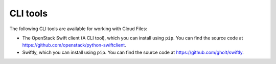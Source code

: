 .. _gsg-clis-for-cf:

CLI tools
~~~~~~~~~

The following CLI tools are available for working with Cloud Files:

-  The OpenStack Swift client (A CLI tool), which you can install using
   ``pip``. You can find the source code at
   https://github.com/openstack/python-swiftclient.

-  Swiftly, which you can install using ``pip``. You can find the source
   code at https://github.com/gholt/swiftly.
